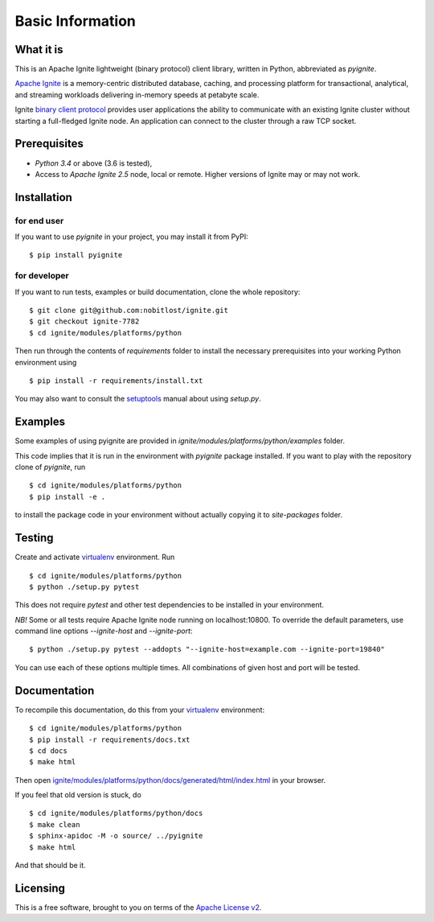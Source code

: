 =================
Basic Information
=================

What it is
----------

This is an Apache Ignite lightweight (binary protocol) client library,
written in Python, abbreviated as *pyignite*.

`Apache Ignite`_ is a memory-centric distributed database, caching,
and processing platform for transactional, analytical, and streaming
workloads delivering in-memory speeds at petabyte scale.

Ignite `binary client protocol`_ provides user applications the ability
to communicate with an existing Ignite cluster without starting
a full-fledged Ignite node. An application can connect to the cluster
through a raw TCP socket.

Prerequisites
-------------

- *Python 3.4* or above (3.6 is tested),
- Access to *Apache Ignite 2.5* node, local or remote. Higher versions
  of Ignite may or may not work.


Installation
------------

for end user
""""""""""""

If you want to use *pyignite* in your project, you may install it from PyPI:

::

$ pip install pyignite

for developer
"""""""""""""

If you want to run tests, examples or build documentation, clone
the whole repository:

::

$ git clone git@github.com:nobitlost/ignite.git
$ git checkout ignite-7782
$ cd ignite/modules/platforms/python

Then run through the contents of `requirements` folder to install
the necessary prerequisites into your working Python environment using

::

$ pip install -r requirements/install.txt

You may also want to consult the `setuptools`_ manual about using `setup.py`.

Examples
--------

Some examples of using pyignite are provided in
`ignite/modules/platforms/python/examples` folder.

This code implies that it is run in the environment with `pyignite` package
installed. If you want to play with the repository clone of `pyignite`, run

::

$ cd ignite/modules/platforms/python
$ pip install -e .

to install the package code in your environment without actually copying it
to `site-packages` folder.

Testing
-------

Create and activate virtualenv_ environment. Run

::

$ cd ignite/modules/platforms/python
$ python ./setup.py pytest

This does not require `pytest` and other test dependencies to be installed
in your environment.

*NB!* Some or all tests require Apache Ignite node running on localhost:10800.
To override the default parameters, use command line options
`--ignite-host` and `--ignite-port`:

::

$ python ./setup.py pytest --addopts "--ignite-host=example.com --ignite-port=19840"

You can use each of these options multiple times. All combinations
of given host and port will be tested.

Documentation
-------------
To recompile this documentation, do this from your virtualenv_ environment:

::

$ cd ignite/modules/platforms/python
$ pip install -r requirements/docs.txt
$ cd docs
$ make html

Then open `ignite/modules/platforms/python/docs/generated/html/index.html`_
in your browser.

If you feel that old version is stuck, do

::

$ cd ignite/modules/platforms/python/docs
$ make clean
$ sphinx-apidoc -M -o source/ ../pyignite
$ make html

And that should be it.

Licensing
---------

This is a free software, brought to you on terms of the `Apache License v2`_.

.. _Apache Ignite: https://apacheignite.readme.io/docs/what-is-ignite
.. _binary client protocol: https://apacheignite.readme.io/docs/binary-client-protocol
.. _Apache License v2: http://www.apache.org/licenses/LICENSE-2.0
.. _virtualenv: https://virtualenv.pypa.io/
.. _setuptools: https://setuptools.readthedocs.io/
.. _ignite/modules/platforms/python/docs/generated/html/index.html: .
